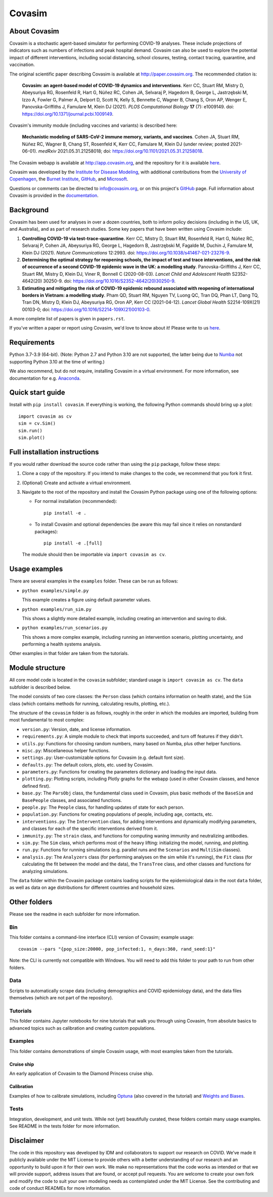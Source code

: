 =======
Covasim
=======

About Covasim
=============

Covasim is a stochastic agent-based simulator for performing COVID-19 analyses. These include projections of indicators such as numbers of infections and peak hospital demand. Covasim can also be used to explore the potential impact of different interventions, including social distancing, school closures, testing, contact tracing, quarantine, and vaccination.

The original scientific paper describing Covasim is available at http://paper.covasim.org. The recommended citation is:

    **Covasim: an agent-based model of COVID-19 dynamics and interventions**. Kerr CC, Stuart RM, Mistry D, Abeysuriya RG, Rosenfeld R, Hart G, Núñez RC, Cohen JA, Selvaraj P, Hagedorn B, George L, Jastrzębski M, Izzo A, Fowler G, Palmer A, Delport D, Scott N, Kelly S, Bennette C, Wagner B, Chang S, Oron AP, Wenger E, Panovska-Griffiths J, Famulare M, Klein DJ (2021). *PLOS Computational Biology* **17** (7): e1009149. doi: https://doi.org/10.1371/journal.pcbi.1009149.

Covasim's immunity module (including vaccines and variants) is described here:

    **Mechanistic modeling of SARS-CoV-2 immune memory, variants, and vaccines**. Cohen JA, Stuart RM, Núñez RC, Wagner B, Chang ST, Rosenfeld K, Kerr CC, Famulare M, Klein DJ (under review; posted 2021-06-01). *medRxiv* 2021.05.31.21258018; doi: https://doi.org/10.1101/2021.05.31.21258018.

The Covasim webapp is available at http://app.covasim.org, and the repository for it is available `here <https://github.com/institutefordiseasemodeling/covasim_webapp>`__.

Covasim was developed by the `Institute for Disease Modeling <https://idmod.org/>`__, with additional contributions from the `University of Copenhagen <https://www.math.ku.dk/english>`__, the `Burnet Institute <https://www.burnet.edu.au/>`__, `GitHub <https://github.com/>`__, and `Microsoft <https://www.microsoft.com/en-us/ai/ai-for-health-covid-data>`__.

Questions or comments can be directed to info@covasim.org, or on this project's
GitHub_ page. Full information about Covasim is provided in the documentation_.

.. _GitHub: https://github.com/institutefordiseasemodeling/covasim
.. _documentation: https://docs.covasim.org


.. contents:: **Contents**
   :local:
   :depth: 2


Background
==========

Covasim has been used for analyses in over a dozen countries, both to inform policy decisions (including in the US, UK, and Australia), and as part of research studies. Some key papers that have been written using Covasim include:

1. **Controlling COVID-19 via test-trace-quarantine**. Kerr CC, Mistry D, Stuart RM, Rosenfeld R, Hart G, Núñez RC, Selvaraj P, Cohen JA, Abeysuriya RG, George L, Hagedorn B, Jastrzębski M, Fagalde M, Duchin J, Famulare M, Klein DJ (2021). *Nature Communications* 12:2993. doi: https://doi.org/10.1038/s41467-021-23276-9.

2. **Determining the optimal strategy for reopening schools, the impact of test and trace interventions, and the risk of occurrence of a second COVID-19 epidemic wave in the UK: a modelling study**. Panovska-Griffiths J, Kerr CC, Stuart RM, Mistry D, Klein DJ, Viner R, Bonnell C (2020-08-03). *Lancet Child and Adolescent Health* S2352-4642(20) 30250-9. doi: https://doi.org/10.1016/S2352-4642(20)30250-9.

3. **Estimating and mitigating the risk of COVID-19 epidemic rebound associated with reopening of international borders in Vietnam: a modelling study**. Pham QD, Stuart RM, Nguyen TV, Luong QC, Tran DQ, Phan LT, Dang TQ, Tran DN, Mistry D, Klein DJ, Abeysuriya RG, Oron AP, Kerr CC (2021-04-12). *Lancet Global Health* S2214-109X(21) 00103-0; doi: https://doi.org/10.1016/S2214-109X(21)00103-0.

A more complete list of papers is given in ``papers.rst``.

If you've written a paper or report using Covasim, we'd love to know about it! Please write to us `here <mailto:info@covasim.org>`__.


Requirements
============

Python 3.7-3.9 (64-bit). (Note: Python 2.7 and Python 3.10 are not supported, the latter being due to `Numba <https://numba.pydata.org/>`_ not supporting Python 3.10 at the time of writing.)

We also recommend, but do not require, installing Covasim in a virtual environment. For more information, see documentation for e.g. Anaconda_.

.. _Anaconda: https://docs.conda.io/projects/conda/en/latest/user-guide/tasks/manage-environments.htmlCovasim


Quick start guide
==================

Install with ``pip install covasim``. If everything is working, the following Python commands should bring up a plot::

  import covasim as cv
  sim = cv.Sim()
  sim.run()
  sim.plot()


Full installation instructions
==============================

If you would rather download the source code rather than using the ``pip`` package, follow these steps:

1.  Clone a copy of the repository. If you intend to make changes to the code, we recommend that you fork it first.

2.  (Optional) Create and activate a virtual environment.

3.  Navigate to the root of the repository and install the Covasim Python package using one of the following options:

    *   For normal installation (recommended)::

          pip install -e .

    *   To install Covasim and optional dependencies (be aware this may fail since it relies on nonstandard packages)::

          pip install -e .[full]

    The module should then be importable via ``import covasim as cv``.


Usage examples
==============

There are several examples in the ``examples`` folder. These can be run as follows:

* ``python examples/simple.py``

  This example creates a figure using default parameter values.

* ``python examples/run_sim.py``

  This shows a slightly more detailed example, including creating an intervention and saving to disk.

* ``python examples/run_scenarios.py``

  This shows a more complex example, including running an intervention scenario, plotting uncertainty, and performing a health systems analysis.

Other examples in that folder are taken from the tutorials.


Module structure
================

All core model code is located in the ``covasim`` subfolder; standard usage is ``import covasim as cv``. The ``data`` subfolder is described below.

The model consists of two core classes: the ``Person`` class (which contains information on health state), and the ``Sim`` class (which contains methods for running, calculating results, plotting, etc.).

The structure of the ``covasim`` folder is as follows, roughly in the order in which the modules are imported, building from most fundamental to most complex:

* ``version.py``: Version, date, and license information.
* ``requirements.py``: A simple module to check that imports succeeded, and turn off features if they didn't.
* ``utils.py``: Functions for choosing random numbers, many based on Numba, plus other helper functions.
* ``misc.py``: Miscellaneous helper functions.
* ``settings.py``: User-customizable options for Covasim (e.g. default font size).
* ``defaults.py``: The default colors, plots, etc. used by Covasim.
* ``parameters.py``: Functions for creating the parameters dictionary and loading the input data.
* ``plotting.py``: Plotting scripts, including Plotly graphs for the webapp (used in other Covasim classes, and hence defined first).
* ``base.py``: The ``ParsObj`` class, the fundamental class used in Covasim, plus basic methods of the ``BaseSim`` and ``BasePeople`` classes, and associated functions.
* ``people.py``: The ``People`` class, for handling updates of state for each person.
* ``population.py``: Functions for creating populations of people, including age, contacts, etc.
* ``interventions.py``: The ``Intervention`` class, for adding interventions and dynamically modifying parameters, and classes for each of the specific interventions derived from it.
* ``immunity.py``: The ``strain`` class, and functions for computing waning immunity and neutralizing antibodies.
* ``sim.py``: The ``Sim`` class, which performs most of the heavy lifting: initializing the model, running, and plotting.
* ``run.py``: Functions for running simulations (e.g. parallel runs and the ``Scenarios`` and ``MultiSim`` classes).
* ``analysis.py``: The ``Analyzers`` class (for performing analyses on the sim while it's running), the ``Fit`` class (for calculating the fit between the model and the data), the ``TransTree`` class, and other classes and functions for analyzing simulations.

The ``data`` folder within the Covasim package contains loading scripts for the epidemiological data in the root ``data`` folder, as well as data on age distributions for different countries and household sizes.



Other folders
=============

Please see the readme in each subfolder for more information.


Bin
---

This folder contains a command-line interface (CLI) version of Covasim; example usage::

  covasim --pars "{pop_size:20000, pop_infected:1, n_days:360, rand_seed:1}"

Note: the CLI is currently not compatible with Windows. You will need to add
this folder to your path to run from other folders.


Data
----

Scripts to automatically scrape data (including demographics and COVID epidemiology data),
and the data files themselves (which are not part of the repository).


Tutorials
---------

This folder contains Jupyter notebooks for nine tutorials that walk you through using Covasim, from absolute basics to advanced topics such as calibration and creating custom populations.


Examples
--------

This folder contains demonstrations of simple Covasim usage, with most examples taken from the tutorials. 


Cruise ship
~~~~~~~~~~~

An early application of Covasim to the Diamond Princess cruise ship.


Calibration
~~~~~~~~~~~

Examples of how to calibrate simulations, including `Optuna`_ (also covered in the tutorial) and `Weights and Biases`_.

.. _Optuna: https://optuna.org/
.. _Weights and Biases: https://www.wandb.com/


Tests
-----

Integration, development, and unit tests. While not (yet) beautifully curated, these folders contain many usage examples. See README in the tests folder for more information.


Disclaimer
==========

The code in this repository was developed by IDM and collaborators to support our research on COVID. We’ve made it publicly available under the MIT License to provide others with a better understanding of our research and an opportunity to build upon it for their own work. We make no representations that the code works as intended or that we will provide support, address issues that are found, or accept pull requests. You are welcome to create your own fork and modify the code to suit your own modeling needs as contemplated under the MIT License. See the contributing and code of conduct READMEs for more information.